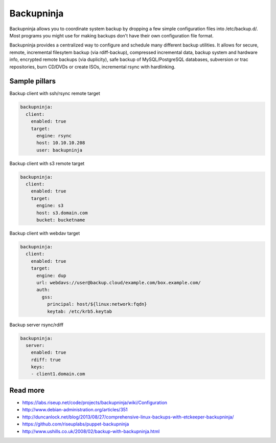 
===========
Backupninja
===========

Backupninja allows you to coordinate system backup by dropping a few simple configuration files into /etc/backup.d/. Most programs you might use for making backups don't have their own configuration file format.

Backupninja provides a centralized way to configure and schedule many different backup utilities. It allows for secure, remote, incremental filesytem backup (via rdiff-backup), compressed incremental data, backup system and hardware info, encrypted remote backups (via duplicity), safe backup of MySQL/PostgreSQL databases, subversion or trac repositories, burn CD/DVDs or create ISOs, incremental rsync with hardlinking.

Sample pillars
==============

Backup client with ssh/rsync remote target

.. code-block:: yaml

    backupninja:
      client:
        enabled: true
        target:
          engine: rsync
          host: 10.10.10.208
          user: backupninja

Backup client with s3 remote target

.. code-block:: yaml

    backupninja:
      client:
        enabled: true
        target:
          engine: s3
          host: s3.domain.com
          bucket: bucketname

Backup client with webdav target

.. code-block:: yaml

    backupninja:
      client:
        enabled: true
        target:
          engine: dup
          url: webdavs://user@backup.cloud/example.com/box.example.com/
          auth:
            gss:
              principal: host/${linux:network:fqdn}
              keytab: /etc/krb5.keytab

Backup server rsync/rdiff

.. code-block:: yaml

    backupninja:
      server:
        enabled: true
        rdiff: true
        keys:
        - client1.domain.com

Read more
=========

* https://labs.riseup.net/code/projects/backupninja/wiki/Configuration
* http://www.debian-administration.org/articles/351
* http://duncanlock.net/blog/2013/08/27/comprehensive-linux-backups-with-etckeeper-backupninja/
* https://github.com/riseuplabs/puppet-backupninja
* http://www.ushills.co.uk/2008/02/backup-with-backupninja.html
